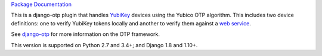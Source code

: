 .. vim: ft=rst nospell tw=80

`Package Documentation <http://django-otp-yubikey.readthedocs.io/>`_

This is a django-otp plugin that handles `YubiKey
<http://www.yubico.com/yubikey>`_ devices using the Yubico OTP algorithm. This
includes two device definitions: one to verify YubiKey tokens locally and
another to verify them against a `web service
<http://www.yubico.com/yubicloud>`_.

See `django-otp <http://pypi.python.org/pypi/django-otp>`_ for more information
on the OTP framework.

This version is supported on Python 2.7 and 3.4+; and Django 1.8 and 1.10+.

.. _upgrade notes: https://pythonhosted.org/django-otp/overview.html#upgrading


